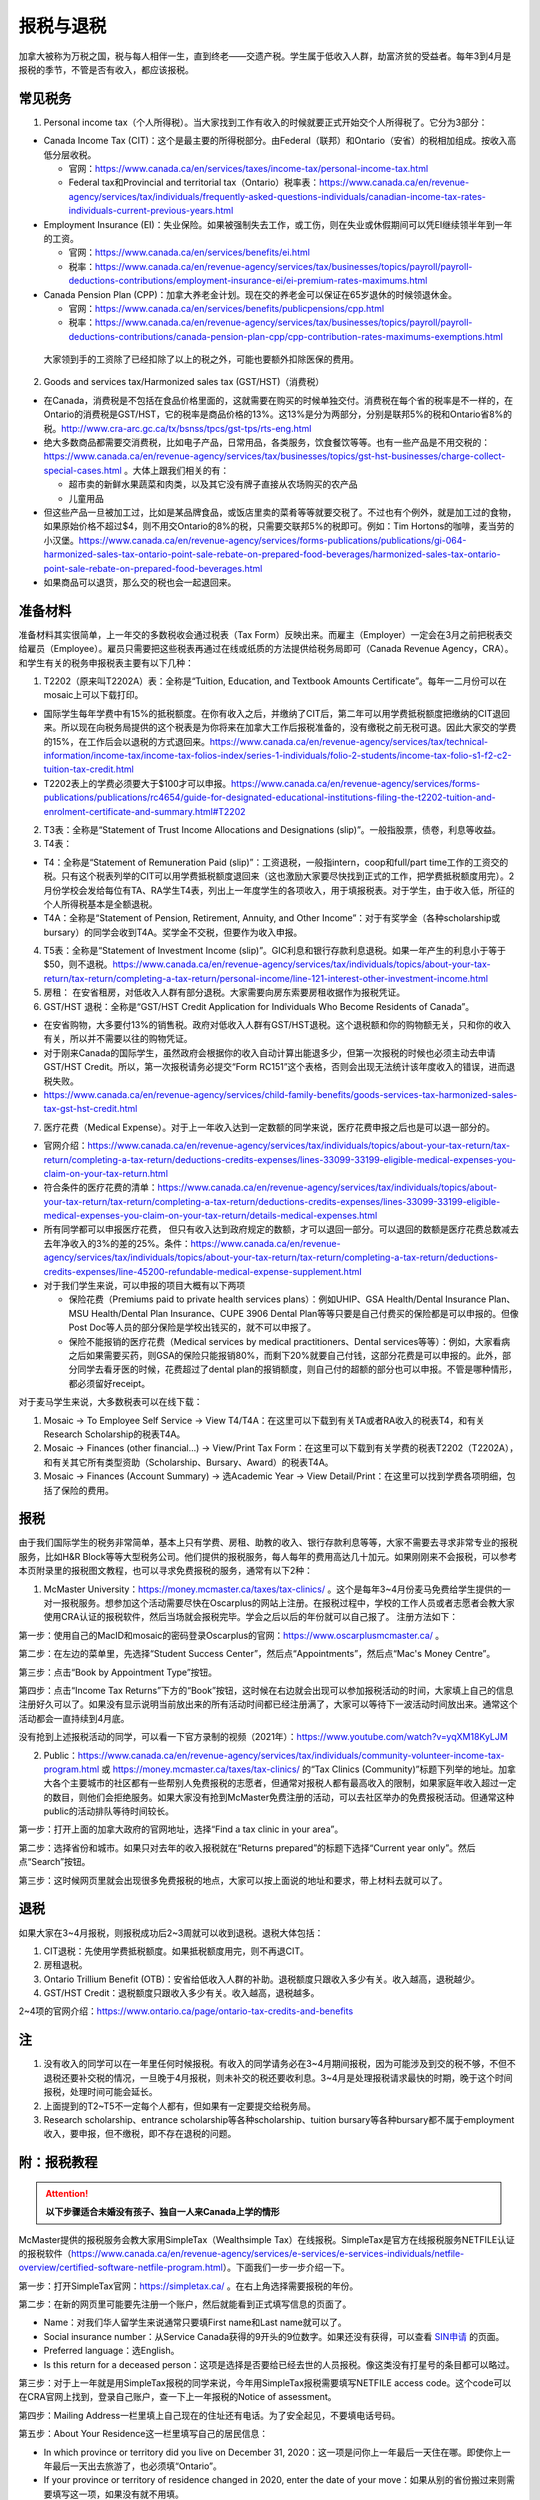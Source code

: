 ﻿报税与退税
=====================================
加拿大被称为万税之国，税与每人相伴一生，直到终老——交遗产税。学生属于低收入人群，劫富济贫的受益者。每年3到4月是报税的季节，不管是否有收入，都应该报税。

常见税务
------------------------------
1. Personal income tax（个人所得税）。当大家找到工作有收入的时候就要正式开始交个人所得税了。它分为3部分：

- Canada Income Tax (CIT)：这个是最主要的所得税部分。由Federal（联邦）和Ontario（安省）的税相加组成。按收入高低分层收税。

  - 官网：https://www.canada.ca/en/services/taxes/income-tax/personal-income-tax.html
  - Federal tax和Provincial and territorial tax（Ontario）税率表：https://www.canada.ca/en/revenue-agency/services/tax/individuals/frequently-asked-questions-individuals/canadian-income-tax-rates-individuals-current-previous-years.html

- Employment Insurance (EI)：失业保险。如果被强制失去工作，或工伤，则在失业或休假期间可以凭EI继续领半年到一年的工资。

  - 官网：https://www.canada.ca/en/services/benefits/ei.html
  - 税率：https://www.canada.ca/en/revenue-agency/services/tax/businesses/topics/payroll/payroll-deductions-contributions/employment-insurance-ei/ei-premium-rates-maximums.html

- Canada Pension Plan (CPP)：加拿大养老金计划。现在交的养老金可以保证在65岁退休的时候领退休金。

  - 官网：https://www.canada.ca/en/services/benefits/publicpensions/cpp.html
  - 税率：https://www.canada.ca/en/revenue-agency/services/tax/businesses/topics/payroll/payroll-deductions-contributions/canada-pension-plan-cpp/cpp-contribution-rates-maximums-exemptions.html

 大家领到手的工资除了已经扣除了以上的税之外，可能也要额外扣除医保的费用。

2. Goods and services tax/Harmonized sales tax (GST/HST)（消费税）

- 在Canada，消费税是不包括在食品价格里面的，这就需要在购买的时候单独交付。消费税在每个省的税率是不一样的，在Ontario的消费税是GST/HST，它的税率是商品价格的13%。这13%是分为两部分，分别是联邦5%的税和Ontario省8%的税。http://www.cra-arc.gc.ca/tx/bsnss/tpcs/gst-tps/rts-eng.html
- 绝大多数商品都需要交消费税，比如电子产品，日常用品，各类服务，饮食餐饮等等。也有一些产品是不用交税的：https://www.canada.ca/en/revenue-agency/services/tax/businesses/topics/gst-hst-businesses/charge-collect-special-cases.html 。大体上跟我们相关的有：

  - 超市卖的新鲜水果蔬菜和肉类，以及其它没有牌子直接从农场购买的农产品
  - 儿童用品

- 但这些产品一旦被加工过，比如是某品牌食品，或饭店里卖的菜肴等等就要交税了。不过也有个例外，就是加工过的食物，如果原始价格不超过$4，则不用交Ontario的8%的税，只需要交联邦5%的税即可。例如：Tim Hortons的咖啡，麦当劳的小汉堡。https://www.canada.ca/en/revenue-agency/services/forms-publications/publications/gi-064-harmonized-sales-tax-ontario-point-sale-rebate-on-prepared-food-beverages/harmonized-sales-tax-ontario-point-sale-rebate-on-prepared-food-beverages.html
- 如果商品可以退货，那么交的税也会一起退回来。

准备材料
---------------------------
准备材料其实很简单，上一年交的多数税收会通过税表（Tax Form）反映出来。而雇主（Employer）一定会在3月之前把税表交给雇员（Employee）。雇员只需要把这些税表再通过在线或纸质的方法提供给税务局即可（Canada Revenue Agency，CRA）。和学生有关的税务申报税表主要有以下几种： 

1. T2202（原来叫T2202A）表：全称是“Tuition, Education, and Textbook Amounts Certificate”。每年一二月份可以在mosaic上可以下载打印。

- 国际学生每年学费中有15%的抵税额度。在你有收入之后，并缴纳了CIT后，第二年可以用学费抵税额度把缴纳的CIT退回来。所以现在向税务局提供的这个税表是为你将来在加拿大工作后报税准备的，没有缴税之前无税可退。因此大家交的学费的15%，在工作后会以退税的方式退回来。https://www.canada.ca/en/revenue-agency/services/tax/technical-information/income-tax/income-tax-folios-index/series-1-individuals/folio-2-students/income-tax-folio-s1-f2-c2-tuition-tax-credit.html
- T2202表上的学费必须要大于$100才可以申报。https://www.canada.ca/en/revenue-agency/services/forms-publications/publications/rc4654/guide-for-designated-educational-institutions-filing-the-t2202-tuition-and-enrolment-certificate-and-summary.html#T2202

2. T3表：全称是“Statement of Trust Income Allocations and Designations (slip)”。一般指股票，债卷，利息等收益。
3. T4表：

- T4：全称是“Statement of Remuneration Paid (slip)”：工资退税，一般指intern，coop和full/part time工作的工资交的税。只有这个税表列举的CIT可以用学费抵税额度退回来（这也激励大家要尽快找到正式的工作，把学费抵税额度用完）。2月份学校会发给每位有TA、RA学生T4表，列出上一年度学生的各项收入，用于填报税表。对于学生，由于收入低，所征的个人所得税基本是全额退税。
- T4A：全称是“Statement of Pension, Retirement, Annuity, and Other Income”：对于有奖学金（各种scholarship或bursary）的同学会收到T4A。奖学金不交税，但要作为收入申报。

4. T5表：全称是“Statement of Investment Income (slip)”。GIC利息和银行存款利息退税。如果一年产生的利息小于等于$50，则不退税。https://www.canada.ca/en/revenue-agency/services/tax/individuals/topics/about-your-tax-return/tax-return/completing-a-tax-return/personal-income/line-121-interest-other-investment-income.html
5. 房租： 在安省租房，对低收入人群有部分退税。大家需要向房东索要房租收据作为报税凭证。
6. GST/HST 退税：全称是“GST/HST Credit Application for Individuals Who Become Residents of Canada”。

- 在安省购物，大多要付13%的销售税。政府对低收入人群有GST/HST退税。这个退税额和你的购物额无关，只和你的收入有关，所以并不需要以往的购物凭证。
- 对于刚来Canada的国际学生，虽然政府会根据你的收入自动计算出能退多少，但第一次报税的时候也必须主动去申请GST/HST Credit。所以，第一次报税请务必提交“Form RC151”这个表格，否则会出现无法统计该年度收入的错误，进而退税失败。
- https://www.canada.ca/en/revenue-agency/services/child-family-benefits/goods-services-tax-harmonized-sales-tax-gst-hst-credit.html

7. 医疗花费（Medical Expense）。对于上一年收入达到一定数额的同学来说，医疗花费申报之后也是可以退一部分的。

- 官网介绍：https://www.canada.ca/en/revenue-agency/services/tax/individuals/topics/about-your-tax-return/tax-return/completing-a-tax-return/deductions-credits-expenses/lines-33099-33199-eligible-medical-expenses-you-claim-on-your-tax-return.html
- 符合条件的医疗花费的清单：https://www.canada.ca/en/revenue-agency/services/tax/individuals/topics/about-your-tax-return/tax-return/completing-a-tax-return/deductions-credits-expenses/lines-33099-33199-eligible-medical-expenses-you-claim-on-your-tax-return/details-medical-expenses.html
- 所有同学都可以申报医疗花费， 但只有收入达到政府规定的数额，才可以退回一部分。可以退回的数额是医疗花费总数减去去年净收入的3%的差的25%。条件：https://www.canada.ca/en/revenue-agency/services/tax/individuals/topics/about-your-tax-return/tax-return/completing-a-tax-return/deductions-credits-expenses/line-45200-refundable-medical-expense-supplement.html
- 对于我们学生来说，可以申报的项目大概有以下两项

  - 保险花费（Premiums paid to private health services plans）：例如UHIP、GSA Health/Dental Insurance Plan、MSU Health/Dental Plan Insurance、CUPE 3906 Dental Plan等等只要是自己付费买的保险都是可以申报的。但像Post Doc等人员的部分保险是学校出钱买的，就不可以申报了。
  - 保险不能报销的医疗花费（Medical services by medical practitioners、Dental services等等）：例如，大家看病之后如果需要买药，则GSA的保险只能报销80%，而剩下20%就要自己付钱，这部分花费是可以申报的。此外，部分同学去看牙医的时候，花费超过了dental plan的报销额度，则自己付的超额的部分也可以申报。不管是哪种情形，都必须留好receipt。

对于麦马学生来说，大多数税表可以在线下载：

1. Mosaic -> To Employee Self Service -> View T4/T4A：在这里可以下载到有关TA或者RA收入的税表T4，和有关Research Scholarship的税表T4A。
2. Mosaic -> Finances (other financial...) -> View/Print Tax Form：在这里可以下载到有关学费的税表T2202（T2202A），和有关其它所有类型资助（Scholarship、Bursary、Award）的税表T4A。
3. Mosaic -> Finances (Account Summary) -> 选Academic Year -> View Detail/Print：在这里可以找到学费各项明细，包括了保险的费用。

报税
---------------------------
由于我们国际学生的税务非常简单，基本上只有学费、房租、助教的收入、银行存款利息等等，大家不需要去寻求非常专业的报税服务，比如H&R Block等等大型税务公司。他们提供的报税服务，每人每年的费用高达几十加元。如果刚刚来不会报税，可以参考本页附录里的报税图文教程，也可以寻求免费报税的服务，通常有以下2种：

1. McMaster University：https://money.mcmaster.ca/taxes/tax-clinics/ 。这个是每年3~4月份麦马免费给学生提供的一对一报税服务。想参加这个活动需要尽快在Oscarplus的网站上注册。在报税过程中，学校的工作人员或者志愿者会教大家使用CRA认证的报税软件，然后当场就会报税完毕。学会之后以后的年份就可以自己报了。 注册方法如下：

第一步：使用自己的MacID和mosaic的密码登录Oscarplus的官网：https://www.oscarplusmcmaster.ca/ 。

.. image:: /resource/BaoShui/McMasterMianFeiBaoShui01.jpg
   :align: center

第二步：在左边的菜单里，先选择“Student Success Center”，然后点“Appointments”，然后点“Mac's Money Centre”。

.. image:: /resource/BaoShui/McMasterMianFeiBaoShui02.jpg
   :align: center

第三步：点击“Book by Appointment Type”按钮。

.. image:: /resource/BaoShui/McMasterMianFeiBaoShui03.jpg
   :align: center

第四步：点击“Income Tax Returns”下方的“Book”按钮，这时候在右边就会出现可以参加报税活动的时间，大家填上自己的信息注册好久可以了。如果没有显示说明当前放出来的所有活动时间都已经注册满了，大家可以等待下一波活动时间放出来。通常这个活动都会一直持续到4月底。

.. image:: /resource/BaoShui/McMasterMianFeiBaoShui04.jpg
   :align: center

| 没有抢到上述报税活动的同学，可以看一下官方录制的视频（2021年）：https://www.youtube.com/watch?v=yqXM18KyLJM

2. Public：https://www.canada.ca/en/revenue-agency/services/tax/individuals/community-volunteer-income-tax-program.html 或 https://money.mcmaster.ca/taxes/tax-clinics/ 的“Tax Clinics (Community)”标题下列举的地址。加拿大各个主要城市的社区都有一些帮别人免费报税的志愿者，但通常对报税人都有最高收入的限制，如果家庭年收入超过一定的数目，则他们会拒绝服务。如果大家没有抢到McMaster免费注册的活动，可以去社区举办的免费报税活动。但通常这种public的活动排队等待时间较长。

第一步：打开上面的加拿大政府的官网地址，选择“Find a tax clinic in your area”。

.. image:: /resource/BaoShui/PublicMianFeiBaoShui01.jpg
   :align: center

第二步：选择省份和城市。如果只对去年的收入报税就在“Returns prepared”的标题下选择“Current year only”。然后点“Search”按钮。

.. image:: /resource/BaoShui/PublicMianFeiBaoShui02.jpg
   :align: center

第三步：这时候网页里就会出现很多免费报税的地点，大家可以按上面说的地址和要求，带上材料去就可以了。

.. image:: /resource/BaoShui/PublicMianFeiBaoShui03.jpg
   :align: center

退税
------------------------------------
如果大家在3~4月报税，则报税成功后2~3周就可以收到退税。退税大体包括：

1. CIT退税：先使用学费抵税额度。如果抵税额度用完，则不再退CIT。
2. 房租退税。
3. Ontario Trillium Benefit (OTB)：安省给低收入人群的补助。退税额度只跟收入多少有关。收入越高，退税越少。
4. GST/HST Credit：退税额度只跟收入多少有关。收入越高，退税越多。

2~4项的官网介绍：https://www.ontario.ca/page/ontario-tax-credits-and-benefits

注
---------------------------
1) 没有收入的同学可以在一年里任何时候报税。有收入的同学请务必在3~4月期间报税，因为可能涉及到交的税不够，不但不退税还要补交税的情况，一旦晚于4月报税，则未补交的税还要收利息。3~4月是处理报税请求最快的时期，晚于这个时间报税，处理时间可能会延长。
#) 上面提到的T2~T5不一定每个人都有，但如果有一定要提交给税务局。
#) Research scholarship、entrance scholarship等各种scholarship、tuition bursary等各种bursary都不属于employment收入，要申报，但不缴税，即不存在退税的问题。

附：报税教程
--------------------------------------------------------
.. attention::
   **以下步骤适合未婚没有孩子、独自一人来Canada上学的情形**

McMaster提供的报税服务会教大家用SimpleTax（Wealthsimple Tax）在线报税。SimpleTax是官方在线报税服务NETFILE认证的报税软件（https://www.canada.ca/en/revenue-agency/services/e-services/e-services-individuals/netfile-overview/certified-software-netfile-program.html）。下面我们一步一步介绍一下。

第一步：打开SimpleTax官网：https://simpletax.ca/ 。在右上角选择需要报税的年份。

.. image:: /resource/BaoShui/SimpleTax01.png
   :align: center

第二步：在新的网页里可能要先注册一个账户，然后就能看到正式填写信息的页面了。

- Name：对我们华人留学生来说通常只要填First name和Last name就可以了。
- Social insurance number：从Service Canada获得的9开头的9位数字。如果还没有获得，可以查看 `SIN申请`_ 的页面。
- Preferred language：选English。
- Is this return for a deceased person：这项是选择是否要给已经去世的人员报税。像这类没有打星号的条目都可以略过。

.. image:: /resource/BaoShui/SimpleTax02.png
   :align: center

第三步：对于上一年就是用SimpleTax报税的同学来说，今年用SimpleTax报税需要填写NETFILE access code。这个code可以在CRA官网上找到，登录自己账户，查一下上一年报税的Notice of assessment。

.. image:: /resource/BaoShui/SimpleTax03.png
   :align: center

.. image:: /resource/BaoShui/SimpleTax03-2.png
   :align: center

第四步：Mailing Address一栏里填上自己现在的住址还有电话。为了安全起见，不要填电话号码。

.. image:: /resource/BaoShui/SimpleTax04.png
   :align: center

第五步：About Your Residence这一栏里填写自己的居民信息：

- In which province or territory did you live on December 31, 2020：这一项是问你上一年最后一天住在哪。即使你上一年最后一天出去旅游了，也必须填“Ontario”。
- If your province or territory of residence changed in 2020, enter the date of your move：如果从别的省份搬过来则需要填写这一项，如果没有就不用填。
- Is your home address the same as your mailing address：选“Yes”。
- In which province or territory do you currently live：选“Ontario”。
- Did you become a resident of Canada (immigrate) for tax purposes in 2020：这项比较特殊。如果大家上一年才刚刚来Canada则需要选“Yes”；如果不是选“No”。下面2副图显示了两种不同的情形。如果选的“Yes”，则还需要填入境时间，在两个Income框里都填0。

.. image:: /resource/BaoShui/SimpleTax05.png
   :align: center

.. image:: /resource/BaoShui/SimpleTax05-2.png
   :align: center

第六步：在You and Your Family一栏中填写家人信息：

- Marital status on December 31, 2020：填Single。
- Did your marital status change in 2020：选“No”。
- Do you have any dependant：选“No”。

 Misc一栏是填一些杂项。大部分只要填“No”就可以了。只有一个要注意一下：

- Are you filing an income tax return with the CRA for the first time：如果是第一次报税就要选“Yes”，

.. image:: /resource/BaoShui/SimpleTax06.png
   :align: center

第七步：这里是填写一些公共的补助，所有人遇到的情形都是一样的。

- Climate Action Incentive一栏是选要不要申请“碳排放”补贴，选“Yes”。https://www.canada.ca/en/revenue-agency/services/tax/individuals/topics/about-your-tax-return/tax-return/completing-a-tax-return/deductions-credits-expenses/line-45110-climate-action-incentive.html 。如果你去年刚刚来，也就是说第五步中“Did you become a resident of Canada (immigrate) for tax purposes in 2020”选的是“Yes”，则按官网介绍是不可以申请的，也就没有这个选项了。
- Ontario Trillium Benefit是安省给低收入人群的补助，即使没有任何收入，申请之后都会受到补助，所以一定要选“Yes”。
- CRA My Account是填写有没有申请CRA官网的账户。在这里，SimpleTax是不会帮你建立一个账户的，后面会说到如何注册CRA官网账户，这里如果没有注册，选“No”就可以了。Online mail要选“Yes, sign me up”，并且把自己的电子邮箱填上，这样一旦退税有结果就会有邮件通知。

.. image:: /resource/BaoShui/SimpleTax07.png
   :align: center

第八步：从这一步开始就要真正开始按照拿到的Tax Form来填写相应的信息了。不过由于现在信息已经十分发达了，雇主们会把所有T2202、T3、T4、T4A、T5的税表都提前传给CRA。

- 对于不是第一次报税并且已经注册了CRA官网账户的同学来说，只要直接点击“Auto-fill my return”，SimpleTax就会弹出登录CRA的页面，大家登录后把所有的条目都勾选上。SimpleTax就会自动从CRA的网站上把所有税表里的信息下载到相应的栏目里，大家把它们和自己拿到的税表核对一下就可以了。
- 对于第一次报税的同学来说，就只能在搜索框里把相应的税表模板搜出来自己填写。
- 对于不是第一次报税但没有注册了CRA官网账户的同学来说，请先看第二十二步，等注册完CRA账户后再进行后面的步骤。因为有些数值是逐年累加的。

.. image:: /resource/BaoShui/SimpleTax08.png
   :align: center

第九步：在Ontario Trillium Benefit: Property and Energy Tax Grants and Credits一栏中填写申请低收入人群补助的相关信息：

- Ontario energy and property tax credit：选“Yes”。
- Northern Ontario energy credit：由于Hamilton不属于北安大略省，所以选“No”。
- Total rent paid for your principal residence：填写你去年所有交的房租的数额。
- Total property tax paid for your principal residence：通常我们学生是不会买房等。所有这项不用填。
- Home energy costs paid for your principal residence on a reserve：不用填。
- Amount paid for accommodation in a public or not-for-profit long-term care home：不用填。
- Did you reside in a student residence：我们研究生通常在校外居住，不住学生宿舍，所以选“No”。
- Would you like to receive your benefit in June 2022 instead of receiving it monthly starting in July 2021：这项是问大家想在明年一次性收到所有的补助，还是每个月收一次。推荐大家选“No”，就是按月收。
- Declaration of principal residence(s)：这个表格是让大家填写上一年度所有交房租的住址的详细信息。包括：地址、邮编、时长、房租总额、房东。Long-term care home不用选。

.. image:: /resource/BaoShui/SimpleTax09.png
   :align: center

第十步：这一项是让大家填写自己的需要缴税类型的的收入的税表，就是TA、RA、Coop、Intern、Part-time工作的雇主发给你的T4表。如果之前已经“Auto-fill my return”，则已经可以看到相关的信息。如果没有，就要手动把所有拿到的T4表上的信息填写在上面。如果有多张T4表，就点击“Add another T4”。

- Employer's name：填“MCMASTER UNIVERSITY”就可以了。
- 所有有数值的Box都要填在网页里。例如Box 10、14、16、18、22、24、26、44可能会出现数值。

.. image:: /resource/BaoShui/SimpleTax10.png
   :align: center

.. image:: /resource/BaoShui/SimpleTax10-2.png
   :align: center

第十一步：这一项是让大家填写自己的不需要缴税类型的收入的税表，通常是奖学金（scholarship、bursary等等）相关的T4A表。如果之前已经“Auto-fill my return”，则已经可以看到相关的信息。如果没有，就要手动把所有拿到的T4A表上的信息填写在上面。如果有多张T4A表，就点击“Add another T4A”。

- Payer's name：填“MCMASTER UNIVERSITY”就可以了。
- Box 14和105只要有数值都要填在网页里。
- What type of award (box 105) did you receive：选“Scholarships etc. (full-time)”。

.. image:: /resource/BaoShui/SimpleTax11.png
   :align: center

.. image:: /resource/BaoShui/SimpleTax11-2.png
   :align: center

第十二步：部分同学上一年在银行里的存款和投资产生了大于$50的利息。如果之前已经“Auto-fill my return”，则已经可以看到相关的信息。如果没有，就要手动把所有拿到的T5表上的信息填写在上面。如果有多张T5表，就点击“Add another T5”。

- 如果是银行利息，只要把银行的名字填在“Pay's name”里，然后Box 13可能也有数值。填在网页里即可。

.. image:: /resource/BaoShui/SimpleTax12.png
   :align: center

第十三步：这一个表格是让大家填写学费的相关的信息，就是学校发给学生的T2202表。如果之前已经“Auto-fill my return”，则已经可以看到相关的信息。如果没有，就要手动把T2202表上的信息填写在上面。如果有多张T2202表，就点击“Add another T2202”。

- Were you a post-secondary student in 2020：选“Yes”。
- Box 13、24、25、26必须要填写到网页里。
- Do you have a disability or impairment that prevents you from enrolling on a full-time basis：选“No”。
- Canada training credit：

  - 官网：https://www.canada.ca/en/revenue-agency/programs/about-canada-revenue-agency-cra/federal-government-budgets/budget-2019-investing-middle-class/canada-training-credit.html 和 https://www.canada.ca/en/revenue-agency/services/child-family-benefits/canada-training-credit.html
  - 介绍：这个是2021年报税的时候新出的一项，对于超过26岁，并且上一年收入超过$10,000的同学来说，每年都可以claim $250。如果不claim，以后年份也可以再一起claim，但最多可以累积$5000。
  - 申请：如果符合条件，第一个选“Yes”，第二个填“$250”。
- Were you a post-secondary student in an earlier year：这一项是关于之前年份交的学费产生的抵税额度。如果是Auto-fill的话，那已经填好了。如果是第一次报税，选“No”就可以了。
- Tuition transfer不用填。

.. image:: /resource/BaoShui/SimpleTax13.png
   :align: center

.. image:: /resource/BaoShui/SimpleTax13-2.png
   :align: center

第十四步：COVID-19期间在家工作（例如TA或者RA等），可以申请这个credit。但是并不直接产生退税。这项必须自己从上面的搜索框中搜出来。

- Do you want to use the temporary flat rate method?：选“Yes”。
- Number of days you worked from home in 2020 due to COVID-19：最多填200。

.. image:: /resource/BaoShui/SimpleTax14.png
   :align: center

第十五步：申报医疗花费（Medical Expenses）。不管是否已经“Auto-fill my return”，这项都必须自己从上面的搜索框中搜出来。

- Whose medical expenses are these：填上自己的名字（汉语拼音）。
- Who is this：选“Me and my partner”。
- Expense表格里每一行填一项医疗花费。

  - “Medical expense description”通常是保险的类型和药品、器材、服务等等的名字。相关名字可以从receipt上找到。
  - “Type of expense”通常是Regular。
  - “Amount of expense”是医疗相关花费
  
    - 保险的保费：有关保险的费用可以在Mosaic上找到：“Student Center”->“Finances”->“Account Summary”->“Academic Year”->“View Detail/Print”；CUPE保险数额可以在官网上查到，或者在Mosaic里的“Pay”中，找到这一学年第一个CUPE的Cheque中的“CPDENE”那项的数值。注意，这项只能填实际的花费。比如有TA、RA的同学使用的是CUPE 3906 Unit 1 Dental Plan，自动退出了GSA Dental Insurance Plan并且可以直接退回$250的UHIP保费，则这些保险的花费在申报的时候就要做相应的调整。也就是说不可以再填写GSA Dental Insurance Plan，UHIP的数额要比原始的费用少$250。
    - 药费、治疗费用等其它花费：同理，只能填写保险不能报销自己额外支付的费用。例如：XXXX药品一共$10，用GSA Health Insurance Plan只能报销$8（80%），剩下$2要自己支付。则在上面的花费里就可以填“XXXX，Regular，$2”。

.. image:: /resource/BaoShui/SimpleTax15.png
   :align: center

第十六步：如果第七步中“Climate Action Incentive”可以选“Yes”，则在Climate Action Incentive一栏中填写详细信息。如果没有则略过此步。

- Please confirm this is correct before filing your return：选“Yes, this is correct”。
- Do you live in a small or rural community：由于Hamilton不属于小城镇，所以选“No”。

.. image:: /resource/BaoShui/SimpleTax16.png
   :align: center

第十七步：这一步是SimpleTax最有价值的一项，就是“Check & Optimize”按钮，SimpleTax可以帮我们检查之前填写的内容有没有错误，还有没有可以优化的地方，还有没有相关的福利可以申请等等。

.. image:: /resource/BaoShui/SimpleTax17.png
   :align: center

第十八步：“Check & Optimize”之后，就会出现结果，由Suggestions、Warnings、Errors构成。

- Suggestions：通常是一些还可以申请的福利，如果有下面图片里说的这几条，对于我们学生来说是不能申请的。可以忽略。如果大家的银行信息有变动，可以填写一下新的银行信息。这样CRA就会把退税直接存到新的账户里了。
- Warnings：如果出现关于RRSP、TFSA、RESP等的warning也可以忽略。我们学生作为低收入群体，所交的税都是全额退税。后面我们会简要概括一下。
- Errors：所有Error必须全部更正，如果大家出现了不太会纠正的错误，可以点击那一条附近的问号或者链接查询。

.. image:: /resource/BaoShui/SimpleTax18.png
   :align: center

第十九步：这一项是填完之后的Summary。

- Amounts：列举了所有你能收到的退款总额。Refund在2周内能收到。后面三项都是从7月份开始发。

  - Refund通常是T4的退税，一次性发完。
  - GST/HST quarterly amount是联邦政府消费税退税，每3个月发一次，一共发4次。
  - Ontario Trillium Benefit (sales tax credit) monthly amount是安省消费税退税，每个月发一次，一共发12次。
  - Ontario Trillium Benefit (OEPTC and NOEC) monthly amount是低收入人群的补助，每个月发一次，一共发12次。
- Documents：是SimpleTax通过你填写的信息生成的最终提交给CRA的表格。这些表格如果让我们刚刚来Canada的学生填写将会非常困难，但是SimpleTax已经完全帮我们填好了。

.. image:: /resource/BaoShui/SimpleTax19.png
   :align: center

第二十步：这一步就是要把税务信息正式提交给CRA了，希望大家认真仔细检查后再点“FILE tax return”。如果还有不明白的地方可以问一下周围的同学。如果提交成功，就会收到一个Confirmation Number，这个号码也是一定要保存下来的，以防后面CRA审核出现错误时能用到。

- Save a PDF copy of your return for your records：一定要下载保存，留个案底。

.. image:: /resource/BaoShui/SimpleTax20.png
   :align: center

.. attention::
  对于第一次报税的同学还需要进行以下步骤

第二十一步：第一次申请退回消费税，必须自己填表申请，以后所有年份都不需要了。下载并填写RC151表，官网链接：https://www.canada.ca/en/revenue-agency/services/child-family-benefits/gsthstc-apply.html 。填写完之后去Canada Post按表格里“Where do you send your form?”下的地址寄到相关的地方。Canada Post的工作人员可以帮你寄信。

- Step 1 – Your information里填写你自己的个人信息、住址、联系方式、婚姻状况。
- Step 2 – Information about your spouse or common-law partner：如果是未婚，不用填
- Step 3 – Your residency status：通常第一次报税的同学，上一年刚刚来Canada，填上去年入境的日期。

.. image:: /resource/BaoShui/SimpleTax21-1.png
   :align: center

- Step 4 – Your income：填上上一年以及再往前推两年的年份。收入全部填0。
- Step 5 – Signature：打印出来签名和日期。

.. image:: /resource/BaoShui/SimpleTax21-2.png
   :align: center

第二十二步：一旦报税成功，CRA会给你发一封纸质信件，这时候就可以在CRA官网上开户。官网链接：https://www.canada.ca/en/revenue-agency.html

- 注册链接：https://www.canada.ca/en/revenue-agency/services/e-services/e-services-individuals/account-individuals.html
- 官网介绍：https://www.canada.ca/en/revenue-agency/services/e-services/cra-login-services/cra-user-password-help-faqs/registration-process-access-cra-login-services.html
- 注意：注册时需要退税信件中Line XXXX那一行的数值作为验证码，所以必须等到收到信件之后才可以注册。此外，还需要输入“CRA security code”才能访问所有的信息，“CRA security code”通常还会通过另外一封信件寄给你。

.. image:: /resource/BaoShui/SimpleTax22.png
   :align: center

第二十三步：一旦CRA账户全部注册完毕，就可以查看自己的税务信息了。比如能退多少税，什么时候收到等等。强烈建议大家填写“Arrange my direct deposit”链接里的相关信息，这样以后退税就可以直接存到银行账户里了，不用先收到支票再去存了。此外，大家再仔细查看一下其他内容，看看有没有需要更改的个人信息等等。

.. image:: /resource/BaoShui/SimpleTax23.png
   :align: center

附：其它有关税务的信息
--------------------------------------------------------------------------------
1. RRSP（Registered Retirement Savings Plan）

- 官网链接：https://www.canada.ca/en/revenue-agency/services/tax/individuals/topics/rrsps-related-plans/registered-retirement-savings-plan-rrsp.html 。
- 解释：这一项可以相当于在国内就职时单位交的公积金和住房公积金。在Canada不管你收入有多高，RRSP都是可以不用交的。但RRSP可以在未来买房时取出来用，包括Home Buyers Plan (HBP) and Lifelong Learning Plan (LLP)。
- 目的：RRSP是为了在收入比较高的时候，把一部分收入放在RRSP里，这样这一年度的收入就会减少。由于Canada是根据收入分层收税，收入越高，被征收的比例越大。所以放一部分在RRSP里可以认为是合理避税。对于我们学生来说，学生是低收入群体，所有交的税通常都会全额退回，所以购买RRSP意义不大，等毕业工作后可以考虑。

2. TFSA（Tax-Free Savings Account）

- 官网链接：https://www.canada.ca/en/revenue-agency/services/tax/individuals/topics/tax-free-savings-account.html
- 解释：如果在银行里的存款数额较高，银行利息也会征税。TFSA是政府给大家的的免税储蓄账户。每年CRA都会给一定的数额，数额可以逐年累加。
- 目的：如果大家想合理避开存款利息的税收，可以考虑TFSA。对于我们学生来说，学生是低收入群体，所有交的税通常都会全额退回，所以把钱存入TFSA的意义不大，等毕业工作后可以考虑。如果想开户可以联系自己存款所在的银行。

.. admonition:: 本页作者
   
   - 陆定维老师
   - 17-CAS-赵伟
   - 14-EP-张斌
   - 19-ECE-杨铭宸

.. _SIN申请: SINShenQing.html